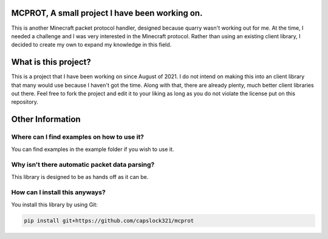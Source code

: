 MCPROT, A small project I have been working on.
==================================

This is another Minecraft packet protocol handler, designed because quarry wasn't working out for me.
At the time, I needed a challenge and I was very interested in the Minecraft protocol.
Rather than using an existing client library, I decided to create my own to expand my knowledge in this field.


What is this project?
==================================

This is a project that I have been working on since August of 2021.
I do not intend on making this into an client library that many would use because I haven't got the time.
Along with that, there are already plenty, much better client libraries out there.
Feel free to fork the project and edit it to your liking as long as you do not violate the license put on this repository.

Other Information
==================================
Where can I find examples on how to use it?
---------------------------------

You can find examples in the example folder if you wish to use it.

Why isn't there automatic packet data parsing?
---------------------------------

This library is designed to be as hands off as it can be.

How can I install this anyways?
---------------------------------

You install this library by using Git:

.. code-block:: bash

    pip install git+https://github.com/capslock321/mcprot




